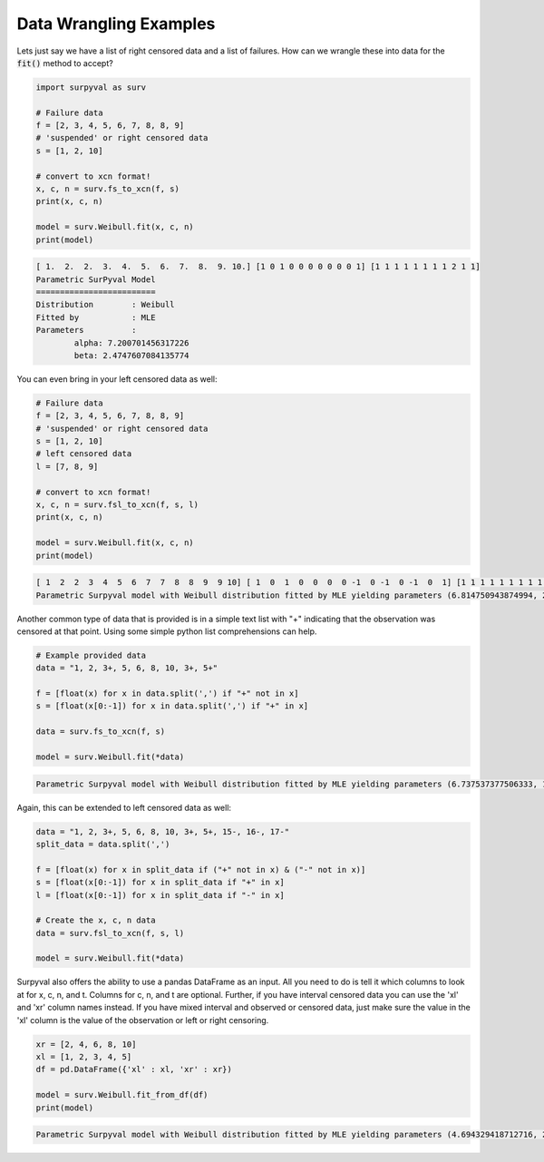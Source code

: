 
Data Wrangling Examples
=======================


Lets just say we have a list of right censored data and a list of failures. How can we wrangle these into data for the :code:`fit()` method to accept?

.. code:: python

	import surpyval as surv

	# Failure data
	f = [2, 3, 4, 5, 6, 7, 8, 8, 9]
	# 'suspended' or right censored data
	s = [1, 2, 10]

	# convert to xcn format!
	x, c, n = surv.fs_to_xcn(f, s)
	print(x, c, n)

	model = surv.Weibull.fit(x, c, n)
	print(model)

.. code:: text

	[ 1.  2.  2.  3.  4.  5.  6.  7.  8.  9. 10.] [1 0 1 0 0 0 0 0 0 0 1] [1 1 1 1 1 1 1 1 2 1 1]
	Parametric SurPyval Model
	=========================
	Distribution        : Weibull
	Fitted by           : MLE
	Parameters          :
		alpha: 7.200701456317226
		beta: 2.4747607084135774


You can even bring in your left censored data as well:

.. code:: python

	# Failure data
	f = [2, 3, 4, 5, 6, 7, 8, 8, 9]
	# 'suspended' or right censored data
	s = [1, 2, 10]
	# left censored data
	l = [7, 8, 9]

	# convert to xcn format!
	x, c, n = surv.fsl_to_xcn(f, s, l)
	print(x, c, n)

	model = surv.Weibull.fit(x, c, n)
	print(model)

.. code:: text

	[ 1  2  2  3  4  5  6  7  7  8  8  9  9 10] [ 1  0  1  0  0  0  0 -1  0 -1  0 -1  0  1] [1 1 1 1 1 1 1 1 1 1 2 1 1 1]
	Parametric Surpyval model with Weibull distribution fitted by MLE yielding parameters (6.814750943874994, 2.4708983791967163)


Another common type of data that is provided is in a simple text list with "+" indicating that the observation was censored at that point. Using some simple python list comprehensions can help.

.. code:: python

	# Example provided data
	data = "1, 2, 3+, 5, 6, 8, 10, 3+, 5+"

	f = [float(x) for x in data.split(',') if "+" not in x]
	s = [float(x[0:-1]) for x in data.split(',') if "+" in x]

	data = surv.fs_to_xcn(f, s)

	model = surv.Weibull.fit(*data)


.. code:: text

	Parametric Surpyval model with Weibull distribution fitted by MLE yielding parameters (6.737537377506333, 1.9245506420162473)

Again, this can be extended to left censored data as well:

.. code:: python

	data = "1, 2, 3+, 5, 6, 8, 10, 3+, 5+, 15-, 16-, 17-"
	split_data = data.split(',')

	f = [float(x) for x in split_data if ("+" not in x) & ("-" not in x)]
	s = [float(x[0:-1]) for x in split_data if "+" in x]
	l = [float(x[0:-1]) for x in split_data if "-" in x]

	# Create the x, c, n data
	data = surv.fsl_to_xcn(f, s, l)

	model = surv.Weibull.fit(*data)

Surpyval also offers the ability to use a pandas DataFrame as an input. All you need to do is tell it which columns to look at for x, c, n, and t. Columns for c, n, and t are optional. Further, if you have interval censored data you can use the 'xl' and 'xr' column names instead. If you have mixed interval and observed or censored data, just make sure the value in the 'xl' column is the value of the observation or left or right censoring.


.. code:: python

	xr = [2, 4, 6, 8, 10]
	xl = [1, 2, 3, 4, 5]
	df = pd.DataFrame({'xl' : xl, 'xr' : xr})

	model = surv.Weibull.fit_from_df(df)
	print(model)


.. code:: text

	Parametric Surpyval model with Weibull distribution fitted by MLE yielding parameters (4.694329418712716, 2.4106930022962714)


